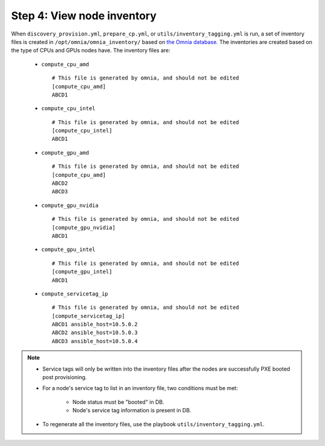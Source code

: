 Step 4: View node inventory
=================================

When ``discovery_provision.yml``, ``prepare_cp.yml``, or ``utils/inventory_tagging.yml`` is run, a set of inventory files is created in ``/opt/omnia/omnia_inventory/`` based on `the Omnia database. <Provision/ViewingDB.html>`_ The inventories are created based on the type of CPUs and GPUs nodes have. The inventory files are:

      * ``compute_cpu_amd`` ::

            # This file is generated by omnia, and should not be edited
            [compute_cpu_amd]
            ABCD1

      * ``compute_cpu_intel`` ::

            # This file is generated by omnia, and should not be edited
            [compute_cpu_intel]
            ABCD1

      * ``compute_gpu_amd`` ::

           # This file is generated by omnia, and should not be edited
           [compute_cpu_amd]
           ABCD2
           ABCD3

      * ``compute_gpu_nvidia`` ::

            # This file is generated by omnia, and should not be edited
            [compute_gpu_nvidia]
            ABCD1

      * ``compute_gpu_intel`` ::

            # This file is generated by omnia, and should not be edited
            [compute_gpu_intel]
            ABCD1

      * ``compute_servicetag_ip`` ::

            # This file is generated by omnia, and should not be edited
            [compute_servicetag_ip]
            ABCD1 ansible_host=10.5.0.2
            ABCD2 ansible_host=10.5.0.3
            ABCD3 ansible_host=10.5.0.4

.. note::

    * Service tags will only be written into the inventory files after the nodes are successfully PXE booted post provisioning.
    * For a node's service tag to list in an inventory file, two conditions must be met:

                * Node status must be "booted" in DB.
                * Node's service tag information is present in DB.
    * To regenerate all the inventory files, use the playbook ``utils/inventory_tagging.yml``.



